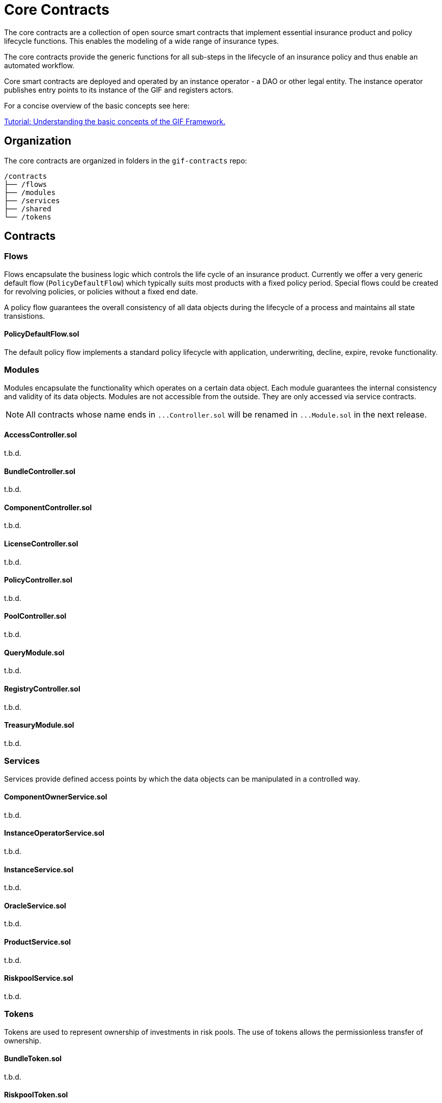 = Core Contracts

The core contracts are a collection of open source smart contracts that implement essential insurance product and policy lifecycle functions. This enables the modeling of a wide range of insurance types.

The core contracts provide the generic functions for all sub-steps in the lifecycle of an insurance policy and thus enable an automated workflow.

Core smart contracts are deployed and operated by an instance operator - a DAO or other legal entity. The instance operator publishes entry points to its instance of the GIF and registers actors. +

For a concise overview of the basic concepts see here: 

xref:learn::basics-gif.adoc[Tutorial: Understanding the basic concepts of the GIF Framework.]

== Organization

The core contracts are organized in folders in the `gif-contracts` repo:

 /contracts
 ├── /flows
 ├── /modules
 ├── /services
 ├── /shared
 └── /tokens

== Contracts

=== Flows
// link:https://github.com/OpenZeppelin/openzeppelin-contracts/blob/v4.8.1/contracts/token/ERC20/ERC20.sol[{github-icon},role=heading-link]

Flows encapsulate the business logic which controls the life cycle of an insurance product.
Currently we offer a very generic default flow 
// TODO: insert link
(`PolicyDefaultFlow`)
which typically suits most products with a fixed policy period. 
Special flows could be created for revolving policies, or policies without a fixed end date.

A policy flow guarantees the overall consistency of all data objects during the lifecycle of 
a process and maintains all state transistions. 

[.contract-item]
==== PolicyDefaultFlow.sol

The default policy flow implements a standard policy lifecycle with application, underwriting, decline, expire, revoke functionality.

=== Modules

Modules encapsulate the functionality which operates on a certain data object. 
Each module guarantees the internal consistency and validity of its data objects.
Modules are not accessible from the outside. They are only accessed via service contracts.

NOTE: All contracts whose name ends in `++...++Controller.sol` will be renamed in 
`++...++Module.sol` in the next release.

[.contract-item]
==== AccessController.sol
t.b.d.

[.contract-item]
==== BundleController.sol
t.b.d.

[.contract-item]
==== ComponentController.sol
t.b.d.

[.contract-item]
==== LicenseController.sol
t.b.d.

[.contract-item]
==== PolicyController.sol
t.b.d.

[.contract-item]
==== PoolController.sol
t.b.d.

[.contract-item]
==== QueryModule.sol
t.b.d.

[.contract-item]
==== RegistryController.sol
t.b.d.

[.contract-item]
==== TreasuryModule.sol
t.b.d.

=== Services

Services provide defined access points by which the data objects can be manipulated in
a controlled way. 

[.contract-item]
==== ComponentOwnerService.sol
t.b.d.

[.contract-item]
==== InstanceOperatorService.sol
t.b.d.

[.contract-item]
==== InstanceService.sol
t.b.d.

[.contract-item]
==== OracleService.sol
t.b.d.

[.contract-item]
==== ProductService.sol
t.b.d.

[.contract-item]
==== RiskpoolService.sol
t.b.d.

=== Tokens

Tokens are used to represent ownership of investments in risk pools.
The use of tokens allows the permissionless transfer of ownership.

[.contract-item]
==== BundleToken.sol
t.b.d.

[.contract-item]
==== RiskpoolToken.sol
t.b.d.

=== Shared

The following contracts provide some helper functionality or act as base classes,
from which other contracts are derived.

[.contract-item]
==== CoreController.sol
t.b.d.

[.contract-item]
==== CoreProxy.sol
t.b.d.

[.contract-item]
==== TransferHelper.sol
t.b.d.

[.contract-item]
==== WithRegistry.sol
t.b.d.

////
== Extending Contracts
Most Etherisc Contracts are expected to be used via inheritance: you will inherit from them when writing your contracts.
This is the commonly found is syntax, like in the contract _MyToken_ is ERC20.

NOTE: Unlike contracts, Solidity librarys are not inherited from and instead rely on the using for syntax.
Etherisc Contracts has some librarys: most are in the Utils directory.

=== Overriding
Inheritance is often used to add the parent contract’s functionality to your own contract, but that’s not all it can do. You can also change how some parts of the parent behave using overrides.
For example, imagine you want to change AccessControl so that _revokeRole_ can no longer be called. This can be achieved using overrides:

INPUT GRAPHIK

The old _revokeRole_ is then replaced by our override, and any calls to it will immediately revert. We cannot remove the function from the contract, but reverting on all calls is good enough.

=== Calling _super_

Sometimes you want to extend a parent’s behavior instead of outright changing it to something else. This is where _super_ comes in.

The _super_ keyword will let you call functions defined in a parent contract, even if they are overridden. This mechanism can be used to add additional checks to a function, emit events, or otherwise add functionality as you see fit.

TIP: For more information on how overrides work, head over to the official link:https://docs.soliditylang.org/en/latest/contracts.html#index-17[Solidity documentation].

Here is a modified version of _AccessControl_ where _revokeRole_ cannot be used to revoke the DEFAULT_ADMIN_ROLE:

INPUT GRAPHIK

The _super.revokeRole_ statement at the end will invoke _AccessControl's_ original version of _revokeRole_, the same code that would’ve run if there were no overrides in place.

=== Using hooks

Sometimes, to extend a parent contract, you will need to override multiple related functions, which led to code duplication and an increased likelihood of bugs. +

For example, consider implementing safe _ERC20_ transfers in the style of _IERC721Receiver_. You may think overriding transfer and _transferFrom_ would be enough, but what about __transfer_ and __mint?_ We introduced hooks to prevent you from dealing with these details.

Hooks are simply functions that are called before or after some action. They provide a centralized point to hook into and extend the original behavior.

Here’s how you would implement the _IERC721Receiver_ pattern in ERC20, using the __beforeTokenTransfer_ hook:

INPUT GRAPHIK

Using hooks leads to cleaner and safer code without relying on a deep understanding of the parent’s internals.

=== Rules of hooks

You should follow a few guidelines when writing code that uses hooks to prevent issues. They are straightforward, but do make sure you follow them:

* Reapply the virtual attribute to the hook whenever you override a parent’s hook. That will allow child contracts to add more functionality to the hook.
* Always call the parent’s hook in your override using super. This will ensure all hooks in the inheritance tree are called: contracts like _ERC20Pausable_ rely on this behavior.

INPUT GRAPHIK

That’s it! Enjoy simpler code using hooks!

=== Security

The maintainers of Etherisc Contracts are mainly concerned with the correctness and security of the code published in the library and the combinations of base contracts with the official extensions from the library. +

Custom overrides, particularly hooks, may break critical assumptions and introduce vulnerabilities in otherwise secure code. While we ensure the contracts remain secure in the face of a wide range of customizations, this is done in a best-effort manner. While we try to document all critical assumptions, this should not be relied upon. Custom overrides should be carefully reviewed and checked against the source code of the contract they are customizing to understand their impact and guarantee their security fully. +

The way functions interact internally should not be assumed to stay stable across library releases. For example, a function used in one context in a particular release may not be used in the same context in the next release. Contracts that override functions should revalidate their assumptions when updating the version of OpenZeppelin Contracts they are built on.


== Using with upgrades

If your contract is going to be deployed with upgradeability, such as using the Etherisc Upgrades Plugins, you will need to use the Upgradeable variant of Etherisc Contracts. +

This variant is available as a separate package called XXXXXX, hosted in the repository Etherisc/xxxxxxx. +

It follows all the rules for Writing Upgradeable Contracts: constructors are replaced by initializer functions, state variables are initialized in initializer functions, and we also check for storage incompatibilities across minor versions. +

TIP: Etherisc provides a full suite of tools for deploying and securing upgradeable smart contracts. Check out the complete link:https://docs.soliditylang.org/en/latest/contracts.html#index-17[list of resources].

=== Installation

NEED SOME INPUT

=== Usage
The package replicates the structure of the main Etherisc Contracts package, but every file and contract has the suffix _Upgradeable_. +

INPUT GRAPHIK

Constructors are replaced by internal initializer functions following the naming convention __{ContractName}_init. Since these are internal, you must always define your own public initializer function and call the parent initializer of the contract you extend. +

INPUT GRAPHIK

CAUTION: Use with multiple inheritances requires special attention. See the section below titled Multiple Inheritance.

Once this contract is set up and compiled, you can deploy it using the Upgrades Plugins. The following snippet shows an example deployment script using Hardhat.

INPUT GRAPHIK

=== Further notes

==== Multiple inheritance

The compiler, like constructors, does not linearize initializer functions. Because of this, each __{ContractName}_init function embeds the linearized calls to all parent initializers. Consequently, calling two of these init functions can initialize the same contract twice. +

The function __{ContractName}_init_unchained found in every contract is the initializer function minus the calls to parent initializers and can be used to avoid the double initialization problem, but doing this manually is not recommended. We hope to be able to implement safety checks for this in future versions of the Upgrades Plugins. +

==== Storage gaps

You may notice that every contract includes a state variable named __gap. This empty reserved space in storage is put in place in Upgradeable contracts. It allows us to freely add new state variables in the future without compromising the storage compatibility with existing deployments. +

It isn’t safe to simply add a state variable because it "shifts down" all of the state variables below in the inheritance chain. This makes the storage layouts incompatible, as explained in Writing Upgradeable Contracts. The size of the __gap array is calculated so that the amount of storage used by a contract always adds up to the same number (in this case 50 storage slots). +

== Releases and stability

=== New releases and API stability

Developing smart contracts is hard, and a conservative approach toward dependencies is sometimes favored. However, it is also essential to stay on top of new releases: these may include bug fixes or deprecating old patterns in favor of newer and better practices. +

Here we describe when you should expect new releases to come out and how this affects you as a user of Etherisc Contracts. +

=== Release schedule

OpenZeppelin Contracts follows a link:https://docs.soliditylang.org/en/latest/contracts.html#index-17[semantic versioning scheme].

We aim for a new minor release every 1 or 2 months.

=== Release candidates

We publish a feature-frozen release candidate. The purpose of the release candidate is to allow the community to review the new code before the release. If fundamental problems are discovered, several more release candidates may be required. After a week of no changes to the release candidate, the new version is published. +

=== API stability

On the link:https://docs.soliditylang.org/en/latest/contracts.html#index-17[Etherisc contracts 2.0 release], we committed ourselves to keep a stable API. We aim to define more precisely what we understand by stable and API here, so library users can understand these guarantees and be confident their project won’t break unexpectedly. +

In a nutshell, the API being stable means if your project is working today, it will continue to do so after a minor upgrade. New contracts and features will be added in minor releases, but only in a backward-compatible way. +

=== Versioning scheme

We follow link:https://semver.org/[SemVer], which means API breakage may occur between major releases (which don’t happen very often). +

=== Solidity functions

While the internal implementation of functions may change, their semantics and signature will remain the same. The domain of their arguments will not be less restrictive (e.g., if transferring a value of 0 is disallowed, it will remain disallowed), nor will general state restrictions be lifted (e.g., whenPaused modifiers). +

Suppose new functions are added to a contract. In that case, it will be backward-compatible: their usage won’t be mandatory, and they won’t extend functionality in ways that may foreseeable break an application (e.g. an internal method may be added to make it easier to retrieve information that was already available). +

=== internal

This extends not only to _external_ and _public_ functions but also _internal_ ones: many contracts are meant to be used by inheriting them (e.g., _Pausable_, _PullPayment_, _AccessControl_) and are therefore used by calling these functions. Similarly, since all Etherisc contracts state variables are private, they can only be accessed this way (e.g., to create new _ERC20_ tokens, instead of manually modifying _totalSupply_ and _balances_, _mint should be called).

_private_ functions have no guarantees on their behavior, usage, or existence.

Finally, language limitations will force us to, e.g., make an _internal_ function that should be _private_ to implement features the way we want to. These cases will be well documented, and the regular stability guarantees won’t apply.

=== Libraries

Some of our Solidity libraries use _struct_ to handle internal data that should not be accessed directly (e.g., _Counter_). There’s an link:https://github.com/ethereum/solidity/issues/4637[open issue] in the Solidity repository requesting a language feature to prevent said access, but it looks like it won’t be implemented soon. Because of this, we will use leading underscores and mark said _struct_ to make it clear to the user that its contents and layout are not part of the API.

=== Events

No events will be removed, and their arguments won’t be changed in any way. New events may be added in later versions, and existing events may be emitted under new, reasonable circumstances (e.g., from 2.1 on, ERC20 also emits Approval on transferFrom calls).

=== Drafts

Some contracts implement EIPs still in Draft status recognizable by file name, such as utils/cryptography/draft-EIP712.sol. Due to their nature, we cannot guarantee their stability. Minor releases of Etherisc contracts may contain breaking changes, which will be duly announced in the changelog. Projects in production use the EIPs.

=== Gas costs

While attempts will generally be made to lower the gas costs of working with Etherisc contracts, there are no guarantees. In particular, users should not assume gas costs will not increase when upgrading library versions. +

=== Bug fixes

The API stability guarantees may need to be broken to fix a bug, and we will do so. However, this decision won’t be made lightly, and all options will be explored to make the change as non-disruptive as possible. When sufficient, contracts or functions which may result in unsafe behavior will be deprecated instead of removed (e.g., #1543 and #1550). +

=== Solidity compiler version

Starting on version 0.5.0, the Solidity team switched to a faster release cycle, with minor releases every few weeks (v0.5.0 was released on November 2018, and v0.5.5 on March 2019) and significant, breaking-change releases every couple of months (with v0.6.0 released on December 2019 and v0.7.0 on July 2020). Including the compiler version in OpenZeppelin Contract’s stability guarantees would therefore force the library to either stick to old compilers or release frequent major updates simply to keep up with newer Solidity releases. +

Because of this, the minimum required Solidity compiler version is not part of the stability guarantees. Users may be required to upgrade their compiler when using newer versions of Contracts. Bug fixes will still be backported to past major releases so that all versions currently in use receive these updates. +

You can read more about the rationale behind this, the other options we considered and why we went down this path here. +

== Access Control

Access control means who is allowed to do what. The access control of your contract may govern who can mint tokens, vote on proposals, freeze transfers, and many other things. Understanding how you implement it is essential, lest someone else link:https://blog.openzeppelin.com/on-the-parity-wallet-multisig-hack-405a8c12e8f7/[steals your system]. +

=== Ownership and _ownable_

The most common and essential form of access control is the concept of ownership: an account is the contract _owner_ and can do administrative tasks on it. This approach is perfectly reasonable for contracts that have a single administrative user. +

Etherisc contracts provide link:https://blog.openzeppelin.com/on-the-parity-wallet-multisig-hack-405a8c12e8f7/[_Ownable_] for implementing ownership in your contracts. +

INPUT GRAPHIK

By default, the link:https://blog.openzeppelin.com/on-the-parity-wallet-multisig-hack-405a8c12e8f7/[_owner_] of an _Ownable_ contract is the account that deployed it, which is usually precisely what you want. +

Ownable also lets you: +
* _transferOwnership_ from the owner account to a new one, and
* _renounceOwnership_ for the owner to relinquish this administrative privilege, a typical pattern after an initial stage with centralized administration is over.

WARNING: Removing the owner altogether will mean that administrative tasks protected by _onlyOwner_ will no longer be callable!.

Note that a contract can also be the owner of another one! This opens the door to using, for example, a link:https://gnosis-safe.io/[Gnosis Safe], an link:https://aragon.org/[Aragon DAO], or a custom contract you create.

This way, you can use composability to add additional layers of access control complexity to your contracts. Instead of having a single regular Ethereum account (Externally Owned Account, or EOA) as the owner, you could use a 2-of-3 multisig run by your project leads, for example. Major projects in the space, such as link:https://makerdao.com/en/[MakerDAO], use systems similar to this one.

=== Role-based access control

While the simplicity of ownership can be helpful for simple systems or quick prototyping, different authorization levels are often needed. You may want an account to have permission to ban users from a system but not create new tokens. link:https://en.wikipedia.org/wiki/Role-based_access_control[Role-Based Access Control (RBAC)] offers flexibility in this regard. +

We will define multiple roles. An account may have '`moderator,`' '`minter,`' or '`admin`' roles, which you will check for using _onlyOwner_. This check can be enforced through the _onlyRole_ modifier. Separately, you will be able to define rules for how accounts can be granted a role and revoked. +

Most software uses role-based access control systems: some users are regular users, some may be supervisors or managers, and a few will often have administrative privileges. +

=== Using _AccessControl_

Etherisc contracts provides _AccessControl_ for implementing role-based access control. Its usage is straightforward: for each role that you want to define, you will create a new role identifier that is used to grant, revoke, and check if an account has that role. +

Here’s a simple example of using _AccessControl_ in an ERC20 token to define a 'minter' role, which allows accounts that have it to create new tokens: +

INPUT GRAPHIK

NOTE: Make sure you fully understand how _AccessControl_ works before using it on your system, or copy-pasting the examples from this guide. +

While straightforward and explicit, this isn’t anything we wouldn’t have been able to achieve with _Ownable_. Indeed, where _AccessControl_ shines is in scenarios where granular permissions are required, which can be implemented by defining multiple roles. +

Let’s augment our ERC20 token example by also defining a '`burner`' role, which lets accounts destroy tokens, and by using the _onlyRole_ modifier: +

INPUT GRAPHIK

So clean! By splitting concerns this way, more granular permission levels may be implemented. Limiting what system components can do is known as the link:https://en.wikipedia.org/wiki/Principle_of_least_privilege[principle of least privilege] and is a good security practice. Note that each account may still have more than one role. +

=== Granting and revoking roles

The ERC20 token example above uses __grantRole_, a useful _internal_ function when programmatically assigning roles (such as during construction). But what if we later want to grant the '`minter`' role to additional accounts? +

By default, accounts with a role cannot grant or revoke it from other accounts: all having a role does is make the _hasRole_ check pass. To grant and revoke roles dynamically, you will need help from the role’s admin.

Every role has an associated admin role, which grants permission to call the _grantRole_ and _revokeRole_ functions. A role can be granted or revoked by using these functions if the calling account has the corresponding admin role. Multiple roles may have the same admin role to make management more effortless. A role’s admin can be the same role, which would cause accounts with that role to grant and revoke it. +

This mechanism can create complex permission structures resembling organizational charts, but it also provides an easy way to manage more straightforward applications. _AccessControl_ includes a role called DEFAULT_ADMIN_ROLE, the default admin role for all roles. An account with this role will be able to manage any other role unless __setRoleAdmin_ is used to select a new admin role. +

Let’s take a look at the ERC20 token example, this time taking advantage of the default admin role: +

INPUT GRAPHIK

Unlike the previous examples, no accounts are granted the '`minter`' or '`burner`' roles. However, because those roles`' admin role is the default admin role, and that role was granted to msg.sender, that same account can call _grantRole_ to give minting or burning permission and _revokeRole_ to remove it. +

Dynamic role allocation is often a desirable property, for example, in systems where trust in a participant may vary over time. It can also be used to support use cases such as link:https://en.wikipedia.org/wiki/Know_your_customer[KYC], where the list of role-bearers may not be known up-front or may be prohibitively expensive to include in a single transaction. +

=== Querying priviledged accounts

Because accounts might grant and revoke roles dynamically, it is only sometimes possible to determine which accounts hold a particular role. This is important as it allows to prove specific properties about a system, such as that an administrative account is a multisig or a DAO or that a specific role has been removed from all users, effectively disabling any associated functionality.

Under the hood, _AccessControl_ uses _EnumerableSet_, a more powerful variant of Solidity’s mapping type, which allows for crucial enumeration. _getRoleMemberCount_ can be used to retrieve the number of accounts that have a particular role, and _getRoleMember_ can then be called to get the address of each of these accounts. +

INPUT GRAPHIK

=== Delayed operation

Access control is essential to prevent unauthorized access to critical functions. These functions may be used to mint tokens, freeze transfers, or perform an upgrade that completely changes the smart contract logic. While _Ownable_ and _AccessControl_ can prevent unauthorized access, they do not address the issue of a misbehaving administrator attacking their own system to the prejudice of their users. +

This is the issue the _TimelockController_ is addressing.

The _TimelockController_ is a proxy that is governed by proposers and executors. When set as the owner/admin/controller of a smart contract, it ensures that whichever the proposers`' order maintenance operation is subject to a delay. This delay protects the smart contract users by giving them time to review the maintenance operation and exit the system if they consider it is in their best interest to do so.

=== Using TimelockController

By default, the address deployed in the _TimelockController_ gets administration privileges over the timelock. This role grants the right to assign proposers, executors, and other administrators. +

The first step in configuring the _TimelockController_ is to assign at least one proposer and one executor. These can be assigned during construction or later by anyone with the administrator role. These roles are not exclusive, meaning an account can have both roles. +

Roles are managed using the _AccessControl_ interface and the bytes32 values for each role are accessible through the _ADMIN_ROLE_, _PROPOSER_ROLE_ and _EXECUTOR_ROLE_ constants. +

There is an additional feature built on top of _AccessControl_: giving the executor role to _address(0)_ opens access to anyone to execute a proposal once the timelock has expired. This feature, while helpful, should be used with caution. +

At this point, with both a proposer and an executor assigned, the timelock can perform operations. +

An optional next step is for the deployer to renounce its administrative privileges and leave the timelock self-administered. If the deployer decides to do so, all further maintenance, including assigning new proposers/schedulers or changing the timelock duration, will have to follow the timelock workflow. This links the governance of the timelock to the governance of contracts attached to the timelock and enforces a delay in timelock maintenance operations. +

WARNING: If the deployer renounces administrative rights in favor of the timelock itself, assigning new proposers or executors will require a timelocked operation. If the accounts in charge of these two roles become unavailable, the entire contract (and any contract it controls) becomes locked indefinitely. +

With both the proposer and executor roles assigned and the timelock in charge of its administration, you can now transfer the ownership/control of any contract to the timelock. +

TIP: A recommended configuration is to grant both roles to a secure governance contract such as a DAO or a multisig and the executor role to a few EOAs held by people helping with the maintenance operations. These wallets cannot take over control of the timelock, but they can help smoothen the workflow.

=== Minimum delay

Operations executed by the _TimelockController_ are not subject to a fixed delay but rather a minimum delay. Some significant updates might call for a longer delay. For example, if a delay of just a few days might be sufficient for users to audit a minting operation, it makes sense to use a delay of a few weeks, or even a few months, when scheduling a smart contract upgrade. +

The minimum delay (accessible through the _getMinDelay_ method) can be updated by calling the _updateDelay_ function. Bear in mind that this function is only accessible by the timelock itself, meaning this maintenance operation must go through it.
////
